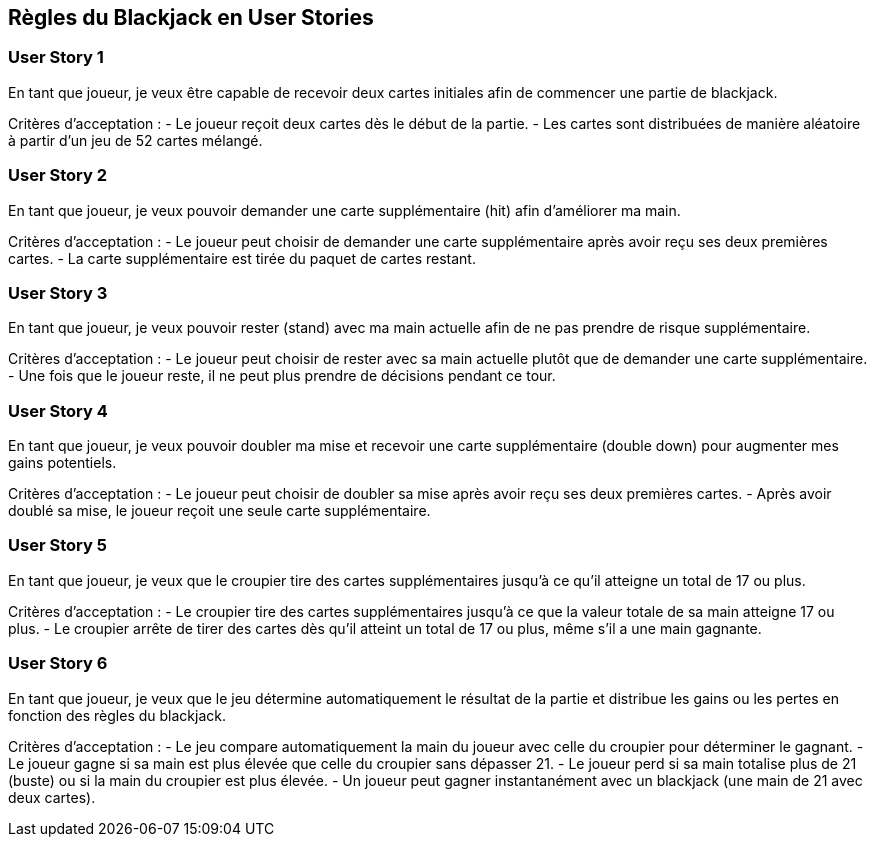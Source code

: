 == Règles du Blackjack en User Stories

=== User Story 1

En tant que joueur, je veux être capable de recevoir deux cartes initiales afin de commencer une partie de blackjack.

Critères d'acceptation :
- Le joueur reçoit deux cartes dès le début de la partie.
- Les cartes sont distribuées de manière aléatoire à partir d'un jeu de 52 cartes mélangé.

=== User Story 2

En tant que joueur, je veux pouvoir demander une carte supplémentaire (hit) afin d'améliorer ma main.

Critères d'acceptation :
- Le joueur peut choisir de demander une carte supplémentaire après avoir reçu ses deux premières cartes.
- La carte supplémentaire est tirée du paquet de cartes restant.

=== User Story 3

En tant que joueur, je veux pouvoir rester (stand) avec ma main actuelle afin de ne pas prendre de risque supplémentaire.

Critères d'acceptation :
- Le joueur peut choisir de rester avec sa main actuelle plutôt que de demander une carte supplémentaire.
- Une fois que le joueur reste, il ne peut plus prendre de décisions pendant ce tour.

=== User Story 4

En tant que joueur, je veux pouvoir doubler ma mise et recevoir une carte supplémentaire (double down) pour augmenter mes gains potentiels.

Critères d'acceptation :
- Le joueur peut choisir de doubler sa mise après avoir reçu ses deux premières cartes.
- Après avoir doublé sa mise, le joueur reçoit une seule carte supplémentaire.

=== User Story 5

En tant que joueur, je veux que le croupier tire des cartes supplémentaires jusqu'à ce qu'il atteigne un total de 17 ou plus.

Critères d'acceptation :
- Le croupier tire des cartes supplémentaires jusqu'à ce que la valeur totale de sa main atteigne 17 ou plus.
- Le croupier arrête de tirer des cartes dès qu'il atteint un total de 17 ou plus, même s'il a une main gagnante.

=== User Story 6

En tant que joueur, je veux que le jeu détermine automatiquement le résultat de la partie et distribue les gains ou les pertes en fonction des règles du blackjack.

Critères d'acceptation :
- Le jeu compare automatiquement la main du joueur avec celle du croupier pour déterminer le gagnant.
- Le joueur gagne si sa main est plus élevée que celle du croupier sans dépasser 21.
- Le joueur perd si sa main totalise plus de 21 (buste) ou si la main du croupier est plus élevée.
- Un joueur peut gagner instantanément avec un blackjack (une main de 21 avec deux cartes).
